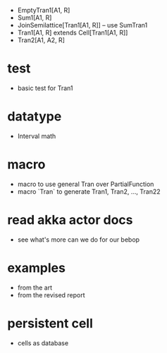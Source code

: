 - EmptyTran1[A1, R]
- Sum1[A1, R]
- JoinSemilattice[Tran1[A1, R]] -- use SumTran1
- Tran1[A1, R] extends Cell[Tran1[A1, R]]
- Tran2[A1, A2, R]
* test
- basic test for Tran1
* datatype
- Interval math
* macro
- macro to use general Tran over PartialFunction
- macro `Tran` to generate Tran1, Tran2, ..., Tran22
* read akka actor docs
- see what's more can we do for our bebop
* examples
- from the art
- from the revised report
* persistent cell
- cells as database
